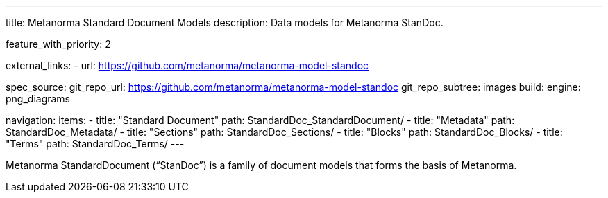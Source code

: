---
title: Metanorma Standard Document Models
description: Data models for Metanorma StanDoc.

feature_with_priority: 2

external_links:
  - url: https://github.com/metanorma/metanorma-model-standoc

spec_source:
  git_repo_url: https://github.com/metanorma/metanorma-model-standoc
  git_repo_subtree: images
  build:
    engine: png_diagrams

navigation:
  items:
  - title: "Standard Document"
    path: StandardDoc_StandardDocument/
  - title: "Metadata"
    path: StandardDoc_Metadata/
  - title: "Sections"
    path: StandardDoc_Sections/
  - title: "Blocks"
    path: StandardDoc_Blocks/
  - title: "Terms"
    path: StandardDoc_Terms/
---

Metanorma StandardDocument ("`StanDoc`") is a family of document models
that forms the basis of Metanorma.
